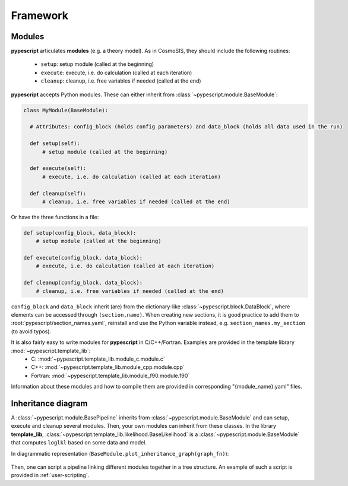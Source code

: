 .. _user-framework:

Framework
=========

Modules
-------

**pypescript** articulates **modules** (e.g. a theory model). As in CosmoSIS, they should include the following routines:

  - ``setup``: setup module (called at the beginning)
  - ``execute``: execute, i.e. do calculation (called at each iteration)
  - ``cleanup``: cleanup, i.e. free variables if needed (called at the end)

**pypescript** accepts Python modules. These can either inherit from :class:`~pypescript.module.BaseModule`:

.. code-block:: python

  class MyModule(BaseModule):

    # Attributes: config_block (holds config parameters) and data_block (holds all data used in the run)

    def setup(self):
        # setup module (called at the beginning)

    def execute(self):
        # execute, i.e. do calculation (called at each iteration)

    def cleanup(self):
        # cleanup, i.e. free variables if needed (called at the end)

Or have the three functions in a file:

.. code-block:: python

  def setup(config_block, data_block):
      # setup module (called at the beginning)

  def execute(config_block, data_block):
      # execute, i.e. do calculation (called at each iteration)

  def cleanup(config_block, data_block):
      # cleanup, i.e. free variables if needed (called at the end)

``config_block`` and ``data_block`` inherit (are) from the dictionary-like :class:`~pypescript.block.DataBlock`,
where elements can be accessed through ``(section,name)``.
When creating new sections, it is good practice to add them to :root:`pypescript/section_names.yaml`, reinstall
and use the Python variable instead, e.g. ``section_names.my_section`` (to avoid typos).

It is also fairly easy to write modules for **pypescript** in C/C++/Fortran. Examples are provided in the template library :mod:`~pypescript.template_lib`:
  - C: :mod:`~pypescript.template_lib.module_c.module.c`
  - C++: :mod:`~pypescript.template_lib.module_cpp.module.cpp`
  - Fortran: :mod:`~pypescript.template_lib.module_f90.module.f90`

Information about these modules and how to compile them are provided in corresponding "{module_name}.yaml" files.


Inheritance diagram
-------------------

A :class:`~pypescript.module.BasePipeline` inherits from :class:`~pypescript.module.BaseModule` and can setup, execute and cleanup several modules.
Then, your own modules can inherit from these classes.
In the library **template_lib**, :class:`~pypescript.template_lib.likelihood.BaseLikelihood` is a :class:`~pypescript.module.BaseModule` that computes ``loglkl`` based on some data and model.

In diagrammatic representation (``BaseModule.plot_inheritance_graph(graph_fn)``):

  .. image:: ../static/inheritance.png

Then, one can script a pipeline linking different modules together in a tree structure.
An example of such a script is provided in :ref:`user-scripting`.
